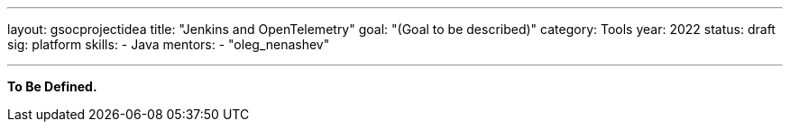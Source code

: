 ---
layout: gsocprojectidea
title: "Jenkins and OpenTelemetry"
goal: "(Goal to be described)"
category: Tools
year: 2022
status: draft
sig: platform
skills:
- Java
mentors:
- "oleg_nenashev"

// links:
//   gitter: "jenkinsci/plugin-installation-manager-cli-tool"
//   draft: https://docs.google.com/document/d/1s-dLUfU1OK-88bCj-GKaNuFfJQlQNLTWtacKkVMVmHc
---

**To Be Defined.**


// === Background
// TBD

// === Quick Start
// TBD

// === Skills to Study and Improve
// * TBD

// === Newbie Friendly Issues


